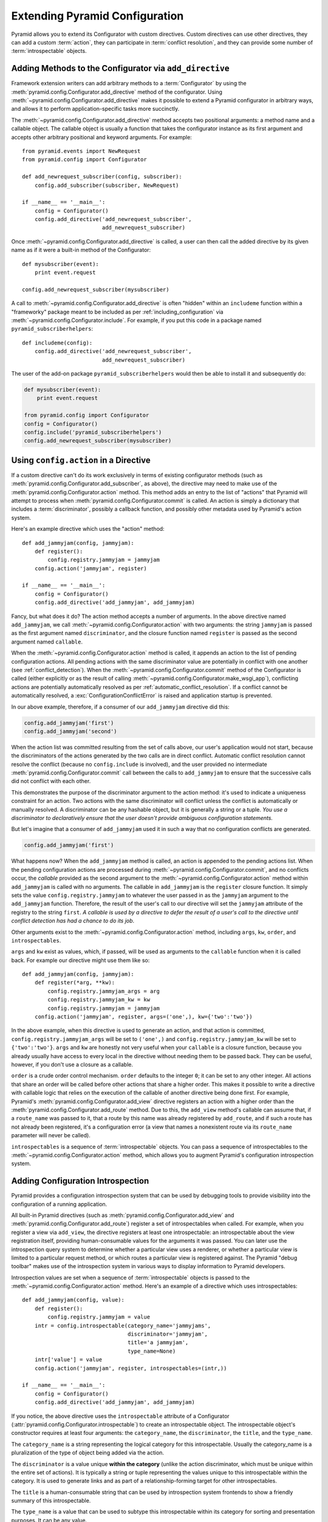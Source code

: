 .. index::
   single: extending configuration

.. _extconfig_narr:

Extending Pyramid Configuration
===============================

Pyramid allows you to extend its Configurator with custom directives.  Custom
directives can use other directives, they can add a custom :term:`action`,
they can participate in :term:`conflict resolution`, and they can provide
some number of :term:`introspectable` objects.

.. index::
   single: add_directive
   pair: configurator; adding directives

.. _add_directive:

Adding Methods to the Configurator via ``add_directive``
--------------------------------------------------------

Framework extension writers can add arbitrary methods to a
:term:`Configurator` by using the
:meth:`pyramid.config.Configurator.add_directive` method of the configurator.
Using :meth:`~pyramid.config.Configurator.add_directive` makes it possible to
extend a Pyramid configurator in arbitrary ways, and allows it to perform
application-specific tasks more succinctly.

The :meth:`~pyramid.config.Configurator.add_directive` method accepts two
positional arguments: a method name and a callable object.  The callable
object is usually a function that takes the configurator instance as its
first argument and accepts other arbitrary positional and keyword arguments.
For example::

   from pyramid.events import NewRequest
   from pyramid.config import Configurator

   def add_newrequest_subscriber(config, subscriber):
       config.add_subscriber(subscriber, NewRequest)

   if __name__ == '__main__':
       config = Configurator()
       config.add_directive('add_newrequest_subscriber',
                            add_newrequest_subscriber)

Once :meth:`~pyramid.config.Configurator.add_directive` is called, a user can
then call the added directive by its given name as if it were a built-in
method of the Configurator::

   def mysubscriber(event):
       print event.request

   config.add_newrequest_subscriber(mysubscriber)

A call to :meth:`~pyramid.config.Configurator.add_directive` is often
"hidden" within an ``includeme`` function within a "frameworky" package meant
to be included as per :ref:`including_configuration` via
:meth:`~pyramid.config.Configurator.include`.  For example, if you put this
code in a package named ``pyramid_subscriberhelpers``::

   def includeme(config):
       config.add_directive('add_newrequest_subscriber',
                            add_newrequest_subscriber)

The user of the add-on package ``pyramid_subscriberhelpers`` would then be
able to install it and subsequently do:

.. code-block:: python

   def mysubscriber(event):
       print event.request

   from pyramid.config import Configurator
   config = Configurator()
   config.include('pyramid_subscriberhelpers')
   config.add_newrequest_subscriber(mysubscriber)

Using ``config.action`` in a Directive
--------------------------------------

If a custom directive can't do its work exclusively in terms of existing
configurator methods (such as
:meth:`pyramid.config.Configurator.add_subscriber`, as above), the directive
may need to make use of the :meth:`pyramid.config.Configurator.action`
method.  This method adds an entry to the list of "actions" that Pyramid will
attempt to process when :meth:`pyramid.config.Configurator.commit` is called.
An action is simply a dictionary that includes a :term:`discriminator`,
possibly a callback function, and possibly other metadata used by Pyramid's
action system.

Here's an example directive which uses the "action" method::

   def add_jammyjam(config, jammyjam):
       def register():
           config.registry.jammyjam = jammyjam
       config.action('jammyjam', register)

   if __name__ == '__main__':
       config = Configurator()
       config.add_directive('add_jammyjam', add_jammyjam)

Fancy, but what does it do?  The action method accepts a number of arguments.
In the above directive named ``add_jammyjam``, we call
:meth:`~pyramid.config.Configurator.action` with two arguments: the string
``jammyjam`` is passed as the first argument named ``discriminator``, and the
closure function named ``register`` is passed as the second argument named
``callable``.

When the :meth:`~pyramid.config.Configurator.action` method is called, it
appends an action to the list of pending configuration actions.  All pending
actions with the same discriminator value are potentially in conflict with
one another (see :ref:`conflict_detection`).  When the
:meth:`~pyramid.config.Configurator.commit` method of the Configurator is
called (either explicitly or as the result of calling
:meth:`~pyramid.config.Configurator.make_wsgi_app`), conflicting actions are
potentially automatically resolved as per
:ref:`automatic_conflict_resolution`.  If a conflict cannot be automatically
resolved, a :exc:`ConfigurationConflictError` is raised and application
startup is prevented.

In our above example, therefore, if a consumer of our ``add_jammyjam``
directive did this:

.. code-block:: python

   config.add_jammyjam('first')
   config.add_jammyjam('second')

When the action list was committed resulting from the set of calls above, our
user's application would not start, because the discriminators of the actions
generated by the two calls are in direct conflict.  Automatic conflict
resolution cannot resolve the conflict (because no ``config.include`` is
involved), and the user provided no intermediate
:meth:`pyramid.config.Configurator.commit` call between the calls to
``add_jammyjam`` to ensure that the successive calls did not conflict with
each other.

This demonstrates the purpose of the discriminator argument to the action
method: it's used to indicate a uniqueness constraint for an action.  Two
actions with the same discriminator will conflict unless the conflict is
automatically or manually resolved. A discriminator can be any hashable
object, but it is generally a string or a tuple.  *You use a discriminator to
declaratively ensure that the user doesn't provide ambiguous configuration
statements.*

But let's imagine that a consumer of ``add_jammyjam`` used it in such a way
that no configuration conflicts are generated.

.. code-block:: python

   config.add_jammyjam('first')

What happens now?  When the ``add_jammyjam`` method is called, an action is
appended to the pending actions list.  When the pending configuration actions
are processed during :meth:`~pyramid.config.Configurator.commit`, and no
conflicts occur, the *callable* provided as the second argument to the
:meth:`~pyramid.config.Configurator.action` method within ``add_jammyjam`` is
called with no arguments.  The callable in ``add_jammyjam`` is the
``register`` closure function.  It simply sets the value
``config.registry.jammyjam`` to whatever the user passed in as the
``jammyjam`` argument to the ``add_jammyjam`` function.  Therefore, the
result of the user's call to our directive will set the ``jammyjam``
attribute of the registry to the string ``first``.  *A callable is used by a
directive to defer the result of a user's call to the directive until
conflict detection has had a chance to do its job*.

Other arguments exist to the :meth:`~pyramid.config.Configurator.action`
method, including ``args``, ``kw``, ``order``, and ``introspectables``.  

``args`` and ``kw`` exist as values, which, if passed, will be used as
arguments to the ``callable`` function when it is called back.  For example
our directive might use them like so::

   def add_jammyjam(config, jammyjam):
       def register(*arg, **kw):
           config.registry.jammyjam_args = arg
           config.registry.jammyjam_kw = kw
           config.registry.jammyjam = jammyjam
       config.action('jammyjam', register, args=('one',), kw={'two':'two'})

In the above example, when this directive is used to generate an action, and
that action is committed, ``config.registry.jammyjam_args`` will be set to
``('one',)`` and ``config.registry.jammyjam_kw`` will be set to
``{'two':'two'}``.  ``args`` and ``kw`` are honestly not very useful when
your ``callable`` is a closure function, because you already usually have
access to every local in the directive without needing them to be passed
back.  They can be useful, however, if you don't use a closure as a callable.

``order`` is a crude order control mechanism.  ``order`` defaults to the
integer ``0``; it can be set to any other integer.  All actions that share an
order will be called before other actions that share a higher order.  This
makes it possible to write a directive with callable logic that relies on the
execution of the callable of another directive being done first.  For
example, Pyramid's :meth:`pyramid.config.Configurator.add_view` directive
registers an action with a higher order than the
:meth:`pyramid.config.Configurator.add_route` method.  Due to this, the
``add_view`` method's callable can assume that, if a ``route_name`` was
passed to it, that a route by this name was already registered by
``add_route``, and if such a route has not already been registered, it's a
configuration error (a view that names a nonexistent route via its
``route_name`` parameter will never be called).

``introspectables`` is a sequence of :term:`introspectable` objects.  You can
pass a sequence of introspectables to the
:meth:`~pyramid.config.Configurator.action` method, which allows you to
augment Pyramid's configuration introspection system.

.. _introspection:

Adding Configuration Introspection
----------------------------------

.. versionadded:: 1.3

Pyramid provides a configuration introspection system that can be used by
debugging tools to provide visibility into the configuration of a running
application.

All built-in Pyramid directives (such as
:meth:`pyramid.config.Configurator.add_view` and
:meth:`pyramid.config.Configurator.add_route`) register a set of
introspectables when called.  For example, when you register a view via
``add_view``, the directive registers at least one introspectable: an
introspectable about the view registration itself, providing human-consumable
values for the arguments it was passed.  You can later use the introspection
query system to determine whether a particular view uses a renderer, or
whether a particular view is limited to a particular request method, or which
routes a particular view is registered against.  The Pyramid "debug toolbar"
makes use of the introspection system in various ways to display information
to Pyramid developers.

Introspection values are set when a sequence of :term:`introspectable`
objects is passed to the :meth:`~pyramid.config.Configurator.action` method.
Here's an example of a directive which uses introspectables::

   def add_jammyjam(config, value):
       def register():
           config.registry.jammyjam = value
       intr = config.introspectable(category_name='jammyjams', 
                                    discriminator='jammyjam',
                                    title='a jammyjam',
                                    type_name=None)
       intr['value'] = value
       config.action('jammyjam', register, introspectables=(intr,))

   if __name__ == '__main__':
       config = Configurator()
       config.add_directive('add_jammyjam', add_jammyjam)

If you notice, the above directive uses the ``introspectable`` attribute of a
Configurator (:attr:`pyramid.config.Configurator.introspectable`) to create
an introspectable object.  The introspectable object's constructor requires
at least four arguments: the ``category_name``, the ``discriminator``, the
``title``, and the ``type_name``.

The ``category_name`` is a string representing the logical category for this
introspectable.  Usually the category_name is a pluralization of the type of
object being added via the action.

The ``discriminator`` is a value unique **within the category** (unlike the
action discriminator, which must be unique within the entire set of actions).
It is typically a string or tuple representing the values unique to this
introspectable within the category.  It is used to generate links and as part
of a relationship-forming target for other introspectables.

The ``title`` is a human-consumable string that can be used by introspection
system frontends to show a friendly summary of this introspectable.

The ``type_name`` is a value that can be used to subtype this introspectable
within its category for sorting and presentation purposes.  It can be any
value.

An introspectable is also dictionary-like.  It can contain any set of
key/value pairs, typically related to the arguments passed to its related
directive.  While the category_name, discriminator, title and type_name are
*metadata* about the introspectable, the values provided as key/value pairs
are the actual data provided by the introspectable.  In the above example, we
set the ``value`` key to the value of the ``value`` argument passed to the
directive.

Our directive above mutates the introspectable, and passes it in to the
``action`` method as the first element of a tuple as the value of the
``introspectable`` keyword argument.  This associates this introspectable
with the action.  Introspection tools will then display this introspectable
in their index.

Introspectable Relationships
~~~~~~~~~~~~~~~~~~~~~~~~~~~~

Two introspectables may have relationships between each other::

   def add_jammyjam(config, value, template):
       def register():
           config.registry.jammyjam = (value, template)
       intr = config.introspectable(category_name='jammyjams', 
                                    discriminator='jammyjam',
                                    title='a jammyjam',
                                    type_name=None)
       intr['value'] = value
       tmpl_intr = config.introspectable(category_name='jammyjam templates',
                                         discriminator=template,
                                         title=template,
                                         type_name=None)
       tmpl_intr['value'] = template
       intr.relate('jammyjam templates', template)
       config.action('jammyjam', register, introspectables=(intr, tmpl_intr))

   if __name__ == '__main__':
       config = Configurator()
       config.add_directive('add_jammyjam', add_jammyjam)

In the above example, the ``add_jammyjam`` directive registers two
introspectables.  The first is related to the ``value`` passed to the
directive; the second is related to the ``template`` passed to the directive.
If you believe a concept within a directive is important enough to have its
own introspectable, you can cause the same directive to register more than
one introspectable, registering one introspectable for the "main idea" and
another for a related concept.

The call to ``intr.relate`` above
(:meth:`pyramid.interfaces.IIntrospectable.relate`) is passed two arguments:
a category name and a directive.  The example above effectively indicates
that the directive wishes to form a relationship between the ``intr``
introspectable and the ``tmpl_intr`` introspectable; the arguments passed to
``relate`` are the category name and discriminator of the ``tmpl_intr``
introspectable.

Relationships need not be made between two introspectables created by the
same directive.  Instead, a relationship can be formed between an
introspectable created in one directive and another introspectable created in
another by calling ``relate`` on either side with the other directive's
category name and discriminator.  An error will be raised at configuration
commit time if you attempt to relate an introspectable with another
nonexistent introspectable, however.

Introspectable relationships will show up in frontend system renderings of
introspection values.  For example, if a view registration names a route
name, the introspectable related to the view callable will show a reference
to the route to which it relates to and vice versa.
